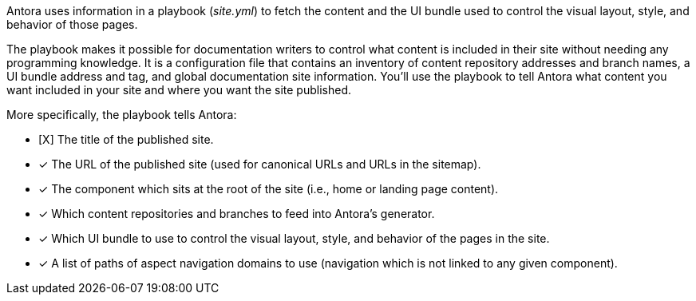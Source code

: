Antora uses information in a playbook ([.path]_site.yml_) to fetch the content and the UI bundle used to control the visual layout, style, and behavior of those pages.

The playbook makes it possible for documentation writers to control what content is included in their site without needing any programming knowledge.
It is a configuration file that contains an inventory of content repository addresses and branch names, a UI bundle address and tag, and global documentation site information.
You'll use the playbook to tell Antora what content you want included in your site and where you want the site published.

More specifically, the playbook tells Antora:

* [X] The title of the published site.
* [x] The URL of the published site (used for canonical URLs and URLs in the sitemap).
* [x] The component which sits at the root of the site (i.e., home or landing page content).
* [x] Which content repositories and branches to feed into Antora's generator.
* [x] Which UI bundle to use to control the visual layout, style, and behavior of the pages in the site.
* [x] A list of paths of aspect navigation domains to use (navigation which is not linked to any given component).
